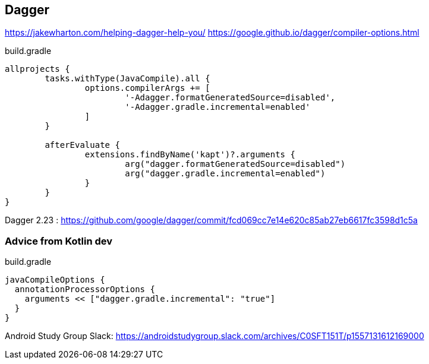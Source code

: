 == Dagger

https://jakewharton.com/helping-dagger-help-you/
https://google.github.io/dagger/compiler-options.html

[source,groovy]
.build.gradle
----
allprojects {
	tasks.withType(JavaCompile).all {
		options.compilerArgs += [
			'-Adagger.formatGeneratedSource=disabled',
			'-Adagger.gradle.incremental=enabled'
		]
	}
	
	afterEvaluate {
		extensions.findByName('kapt')?.arguments {
			arg("dagger.formatGeneratedSource=disabled")
			arg("dagger.gradle.incremental=enabled")
		}
	}
}
----

Dagger 2.23 : https://github.com/google/dagger/commit/fcd069cc7e14e620c85ab27eb6617fc3598d1c5a

=== Advice from Kotlin dev

[source,groovy]
.build.gradle
----
javaCompileOptions {
  annotationProcessorOptions {
    arguments << ["dagger.gradle.incremental": "true"]
  }
}
----

Android Study Group Slack: https://androidstudygroup.slack.com/archives/C0SFT151T/p1557131612169000
